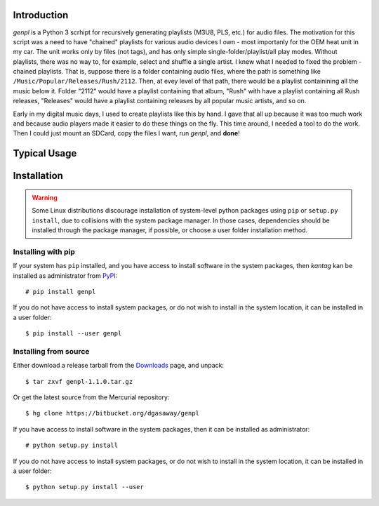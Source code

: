 Introduction
============

*genpl* is a Python 3 scrhipt for recursively generating playlists (M3U8, PLS,
etc.) for audio files.  The motivation for this script was a need to have
"chained" playlists for various audio devices I own - most importanly for the
OEM heat unit in my car.  The unit works only by files (not tags), and has only
simple single-folder/playlist/all play modes.  Without playlists, there was no
way to, for example, select and shuffle a single artist.  I knew what I needed
to fixed the problem - chained playlists.  That is, suppose there is a folder
containing audio files, where the path is something like
``/Music/Popular/Releases/Rush/2112``.  Then, at evey level of that path, there
would be a playlist containining all the music below it.  Folder "2112" would
have a playlist containing that album, "Rush" with have a playlist containing
all Rush releases, "Releases" would have a playlist containing releases by all
popular music artists, and so on.

Early in my digital music days, I used to create playlists like this by hand.
I gave that all up because it was too much work and because audio players made
it easier to do these things on the fly.  This time around, I needed a tool to
do the work.  Then I could just mount an SDCard, copy the files I want, run
*genpl*, and **done**!


Typical Usage
=============


Installation
============

.. warning::

    Some Linux distributions discourage installation of system-level python
    packages using ``pip`` or ``setup.py install``, due to collisions with the
    system package manager.  In those cases, dependencies should be installed
    through the package manager, if possible, or choose a user folder
    installation method.

Installing with pip
-------------------

If your system has ``pip`` installed, and you have access to install software in
the system packages, then *kantag* kan be installed as administrator from 
`PyPI <https://pypi.python.org/pypi>`_::

    # pip install genpl

If you do not have access to install system packages, or do not wish to install
in the system location, it can be installed in a user folder::

    $ pip install --user genpl

Installing from source
----------------------

Either download a release tarball from the
`Downloads <https://bitbucket.org/dgasaway/genpl/downloads/>`_ page, and
unpack::

    $ tar zxvf genpl-1.1.0.tar.gz

Or get the latest source from the Mercurial repository::

    $ hg clone https://bitbucket.org/dgasaway/genpl

If you have access to install software in the system packages, then it can be
installed as administrator::

    # python setup.py install

If you do not have access to install system packages, or do not wish to install
in the system location, it can be installed in a user folder::

    $ python setup.py install --user


